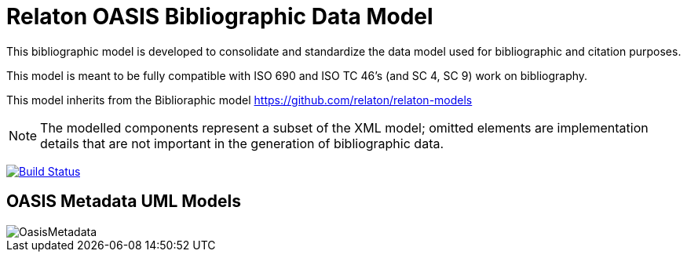 = Relaton OASIS Bibliographic Data Model

This bibliographic model is developed to consolidate and standardize
the data model used for bibliographic and citation purposes.

This model is meant to be fully compatible with ISO 690 and
ISO TC 46's (and SC 4, SC 9) work on bibliography.

This model inherits from the Biblioraphic model https://github.com/relaton/relaton-models

NOTE: The modelled components represent a subset of the XML model; omitted
elements are implementation details that are not important in the generation of
bibliographic data.

image:https://github.com/relaton/relaton-model-oasis/workflows/make/badge.svg["Build Status", link="https://github.com/relaton/relaton-model-oasis/actions/workflows/make.yml"]


== OASIS Metadata UML Models

image::images/OasisMetadata.png[]
